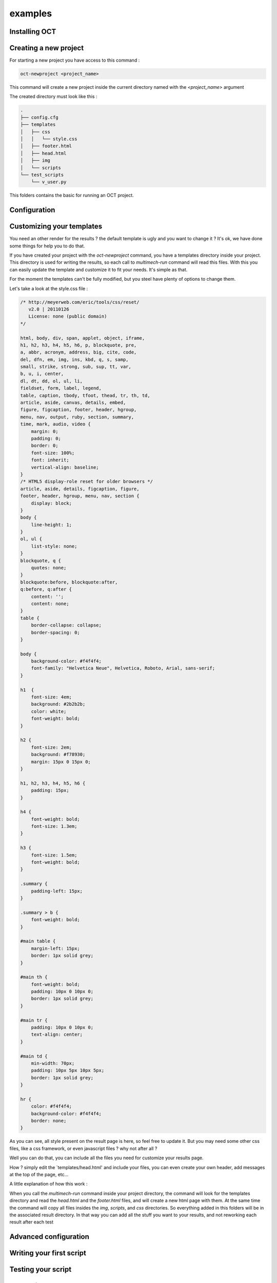 examples
========

Installing OCT
--------------

Creating a new project
----------------------

For starting a new project you have access to this command :

.. code-block:: bash

    oct-newproject <project_name>

This command will create a new project inside the current directory named with the `<project_name>` argument

The created directory must look like this :

.. code-block:: bash

    .
    ├── config.cfg
    ├── templates
    │   ├── css
    │   │   └── style.css
    │   ├── footer.html
    │   ├── head.html
    │   ├── img
    │   └── scripts
    └── test_scripts
        └── v_user.py



This folders contains the basic for running an OCT project.

Configuration
-------------


Customizing your templates
--------------------------

You need an other render for the results ? the default template is ugly and you want to change it ? It's ok, we have done
some things for help you to do that.

If you have created your project with the `oct-newproject` command, you have a templates directory inside your project.
This directory is used for writing the results, so each call to `multimech-run` command will read this files.
With this you can easily update the template and customize it to fit your needs. It's simple as that.

For the moment the templates can't be fully modified, but you steel have plenty of options to change them.

Let's take a look at the style.css file :

.. code-block:: css

    /* http://meyerweb.com/eric/tools/css/reset/
       v2.0 | 20110126
       License: none (public domain)
    */

    html, body, div, span, applet, object, iframe,
    h1, h2, h3, h4, h5, h6, p, blockquote, pre,
    a, abbr, acronym, address, big, cite, code,
    del, dfn, em, img, ins, kbd, q, s, samp,
    small, strike, strong, sub, sup, tt, var,
    b, u, i, center,
    dl, dt, dd, ol, ul, li,
    fieldset, form, label, legend,
    table, caption, tbody, tfoot, thead, tr, th, td,
    article, aside, canvas, details, embed,
    figure, figcaption, footer, header, hgroup,
    menu, nav, output, ruby, section, summary,
    time, mark, audio, video {
        margin: 0;
        padding: 0;
        border: 0;
        font-size: 100%;
        font: inherit;
        vertical-align: baseline;
    }
    /* HTML5 display-role reset for older browsers */
    article, aside, details, figcaption, figure,
    footer, header, hgroup, menu, nav, section {
        display: block;
    }
    body {
        line-height: 1;
    }
    ol, ul {
        list-style: none;
    }
    blockquote, q {
        quotes: none;
    }
    blockquote:before, blockquote:after,
    q:before, q:after {
        content: '';
        content: none;
    }
    table {
        border-collapse: collapse;
        border-spacing: 0;
    }

    body {
        background-color: #f4f4f4;
        font-family: "Helvetica Neue", Helvetica, Roboto, Arial, sans-serif;
    }

    h1	{
        font-size: 4em;
        background: #2b2b2b;
        color: white;
        font-weight: bold;
    }

    h2 {
        font-size: 2em;
        background: #f78930;
        margin: 15px 0 15px 0;
    }

    h1, h2, h3, h4, h5, h6 {
        padding: 15px;
    }

    h4 {
        font-weight: bold;
        font-size: 1.3em;
    }

    h3 {
        font-size: 1.5em;
        font-weight: bold;
    }

    .summary {
        padding-left: 15px;
    }

    .summary > b {
        font-weight: bold;
    }

    #main table {
        margin-left: 15px;
        border: 1px solid grey;
    }

    #main th {
        font-weight: bold;
        padding: 10px 0 10px 0;
        border: 1px solid grey;
    }

    #main tr {
        padding: 10px 0 10px 0;
        text-align: center;
    }

    #main td {
        min-width: 70px;
        padding: 10px 5px 10px 5px;
        border: 1px solid grey;
    }

    hr {
        color: #f4f4f4;
        background-color: #f4f4f4;
        border: none;
    }

As you can see, all style present on the result page is here, so feel free to update it.
But you may need some other css files, like a css framework, or even javascript files ? why not after all ?

Well you can do that, you can include all the files you need for customize your results page.

How ? simply edit the `templates/head.html' and include your files, you can even create your own header, add messages at
the top of the page, etc...

A little explanation of how this work :

When you call the `multimech-run` command inside your project directory, the command will look for the templates directory and
read the `head.html` and the `footer.html` files, and will create a new html page with them.
At the same time the command will copy all files insides the `img`, `scripts`, and `css` directories. So everything added in this folders will
be in the associated result directory. In that way you can add all the stuff you want to your results, and not reworking each result after each test


Advanced configuration
----------------------


Writing your first script
-------------------------

Testing your script
-------------------


Handle forms
------------

Handle multiples url
--------------------

Creating different virtual users
--------------------------------

Updating the configuration of your project
------------------------------------------

